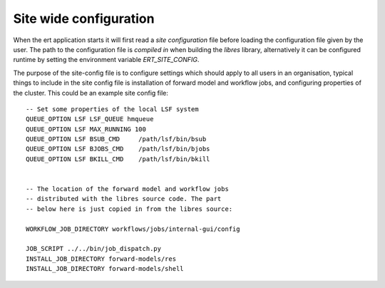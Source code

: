 Site wide configuration
=======================

When the ert application starts it will first read a *site configuration* file
before loading the configuration file given by the user. The path to the
configuration file is *compiled in* when building the `libres` library,
alternatively it can be configured runtime by setting the environment variable
`ERT_SITE_CONFIG`.

The purpose of the site-config file is to configure settings which should apply
to all users in an organisation, typical things to include in the site config
file is installation of forward model and workflow jobs, and configuring
properties of the cluster. This could be an example site config file: ::

   -- Set some properties of the local LSF system
   QUEUE_OPTION LSF LSF_QUEUE hmqueue
   QUEUE_OPTION LSF MAX_RUNNING 100
   QUEUE_OPTION LSF BSUB_CMD     /path/lsf/bin/bsub
   QUEUE_OPTION LSF BJOBS_CMD    /path/lsf/bin/bjobs
   QUEUE_OPTION LSF BKILL_CMD    /path/lsf/bin/bkill


   -- The location of the forward model and workflow jobs
   -- distributed with the libres source code. The part
   -- below here is just copied in from the libres source:

   WORKFLOW_JOB_DIRECTORY workflows/jobs/internal-gui/config

   JOB_SCRIPT ../../bin/job_dispatch.py
   INSTALL_JOB_DIRECTORY forward-models/res
   INSTALL_JOB_DIRECTORY forward-models/shell
